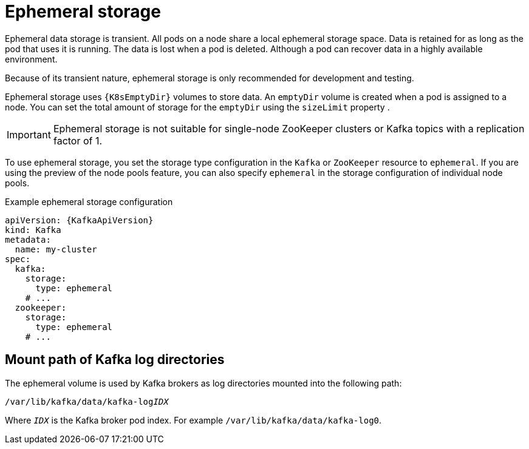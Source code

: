 // Module included in the following assemblies:
//
// assembly-storage.adoc

[id='ref-ephemeral-storage-{context}']
= Ephemeral storage

[role="_abstract"]
Ephemeral data storage is transient. 
All pods on a node share a local ephemeral storage space. 
Data is retained for as long as the pod that uses it is running.
The data is lost when a pod is deleted. 
Although a pod can recover data in a highly available environment.  

Because of its transient nature, ephemeral storage is only recommended for development and testing.

Ephemeral storage uses `{K8sEmptyDir}` volumes to store data.
An `emptyDir` volume is created when a pod is assigned to a node. 
You can set the total amount of storage for the `emptyDir` using the `sizeLimit` property .

IMPORTANT: Ephemeral storage is not suitable for single-node ZooKeeper clusters or Kafka topics with a replication factor of 1.

To use ephemeral storage, you set the storage type configuration in the `Kafka` or `ZooKeeper` resource to `ephemeral`.
If you are using the preview of the node pools feature, you can also specify `ephemeral` in the storage configuration of individual node pools.

.Example ephemeral storage configuration
[source,yaml,subs="attributes+"]
----
apiVersion: {KafkaApiVersion}
kind: Kafka
metadata:
  name: my-cluster
spec:
  kafka:
    storage:
      type: ephemeral
    # ...
  zookeeper:
    storage:
      type: ephemeral
    # ...
----

== Mount path of Kafka log directories

The ephemeral volume is used by Kafka brokers as log directories mounted into the following path:

[source,shell,subs="+quotes,attributes"]
----
/var/lib/kafka/data/kafka-log__IDX__
----

Where `_IDX_` is the Kafka broker pod index. For example `/var/lib/kafka/data/kafka-log0`.
